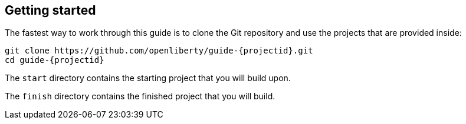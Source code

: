 ////
 Copyright (c) 2017 IBM Corporation and others.
 Licensed under Creative Commons Attribution-NoDerivatives
 4.0 International (CC BY-ND 4.0)
   https://creativecommons.org/licenses/by-nd/4.0/
 Contributors:
     IBM Corporation
////
== Getting started

The fastest way to work through this guide is to clone the Git repository and use the projects that are provided inside:

[subs="attributes"]
```
git clone https://github.com/openliberty/guide-{projectid}.git
cd guide-{projectid}
```

The `start` directory contains the starting project that you will build upon.

The `finish` directory contains the finished project that you will build.
